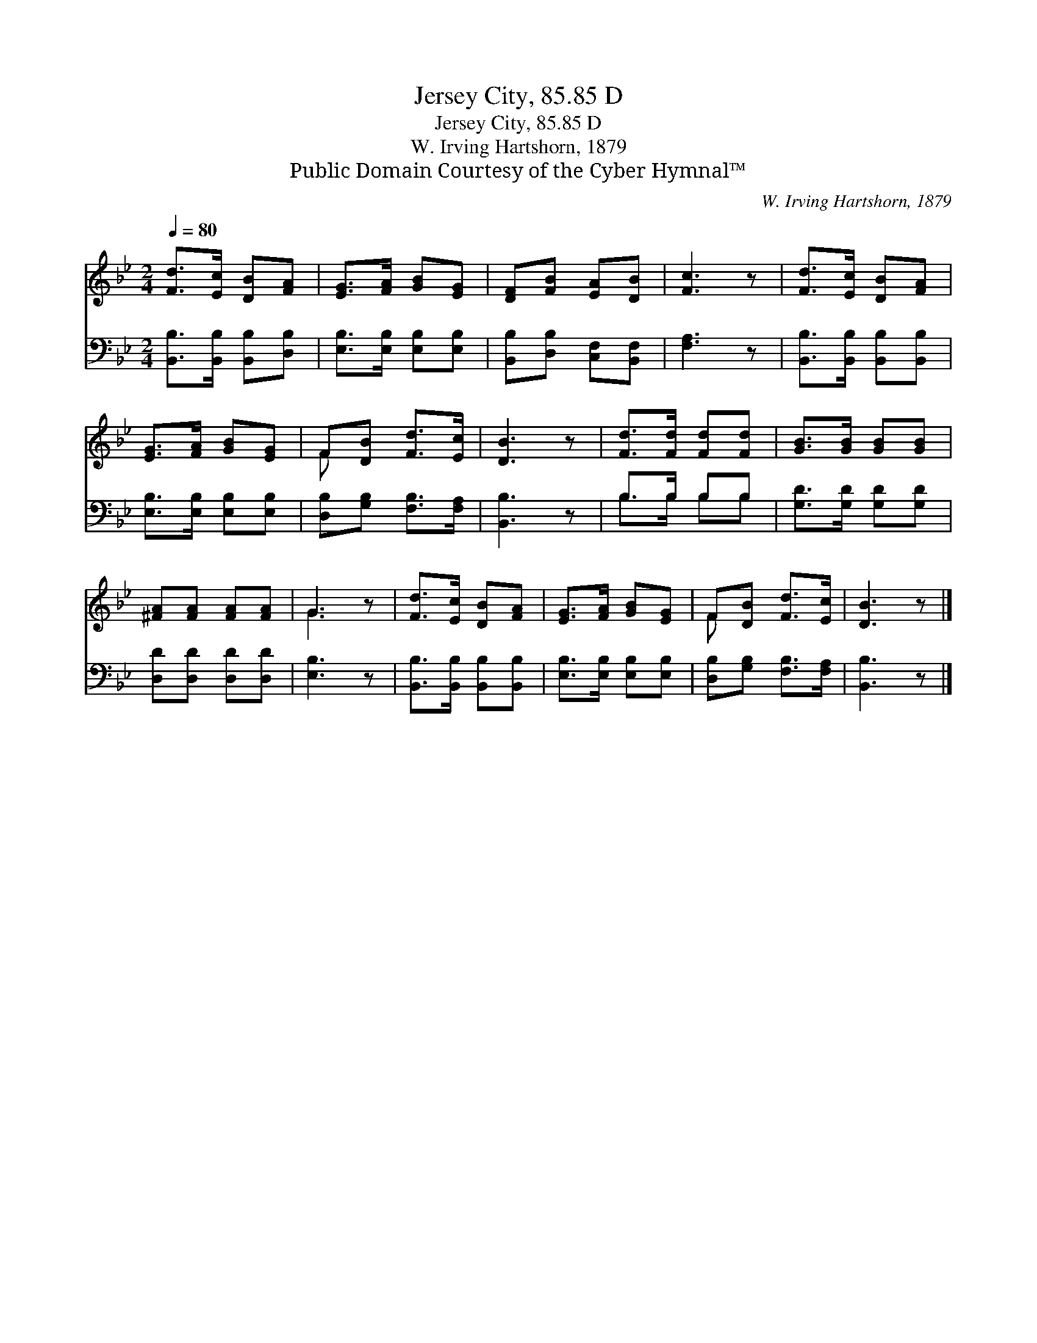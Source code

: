 X:1
T:Jersey City, 85.85 D
T:Jersey City, 85.85 D
T:W. Irving Hartshorn, 1879
T:Public Domain Courtesy of the Cyber Hymnal™
C:W. Irving Hartshorn, 1879
Z:Public Domain
Z:Courtesy of the Cyber Hymnal™
%%score ( 1 2 ) ( 3 4 )
L:1/8
Q:1/4=80
M:2/4
K:Bb
V:1 treble 
V:2 treble 
V:3 bass 
V:4 bass 
V:1
 [Fd]>[Ec] [DB][FA] | [EG]>[FA] [GB][EG] | [DF][FB] [EA][DB] | [Fc]3 z | [Fd]>[Ec] [DB][FA] | %5
 [EG]>[FA] [GB][EG] | F[DB] [Fd]>[Ec] | [DB]3 z | [Fd]>[Fd] [Fd][Fd] | [GB]>[GB] [GB][GB] | %10
 [^FA][FA] [FA][FA] | G3 z | [Fd]>[Ec] [DB][FA] | [EG]>[FA] [GB][EG] | F[DB] [Fd]>[Ec] | [DB]3 z |] %16
V:2
 x4 | x4 | x4 | x4 | x4 | x4 | F x3 | x4 | x4 | x4 | x4 | G3 x | x4 | x4 | F x3 | x4 |] %16
V:3
 [B,,B,]>[B,,B,] [B,,B,][D,B,] | [E,B,]>[E,B,] [E,B,][E,B,] | [B,,B,][D,B,] [C,F,][B,,F,] | %3
 [F,A,]3 z | [B,,B,]>[B,,B,] [B,,B,][B,,B,] | [E,B,]>[E,B,] [E,B,][E,B,] | %6
 [D,B,][G,B,] [F,B,]>[F,A,] | [B,,B,]3 z | B,>B, B,B, | [G,D]>[G,D] [G,D][G,D] | %10
 [D,D][D,D] [D,D][D,D] | [E,B,]3 z | [B,,B,]>[B,,B,] [B,,B,][B,,B,] | [E,B,]>[E,B,] [E,B,][E,B,] | %14
 [D,B,][G,B,] [F,B,]>[F,A,] | [B,,B,]3 z |] %16
V:4
 x4 | x4 | x4 | x4 | x4 | x4 | x4 | x4 | B,>B, B,B, | x4 | x4 | x4 | x4 | x4 | x4 | x4 |] %16

